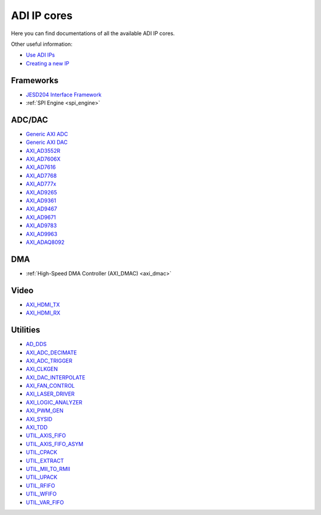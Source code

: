 .. _ip_cores:

ADI IP cores
===============================================================================

Here you can find documentations of all the available ADI IP cores.

Other useful information:

-  `Use ADI IPs`_
-  `Creating a new IP`_

Frameworks
-------------------------------------------------------------------------------

-  `JESD204 Interface Framework </resources/fpga/peripherals/jesd204>`__
-  :ref:`SPI Engine <spi_engine>`

ADC/DAC
-------------------------------------------------------------------------------

-  `Generic AXI ADC <axi_adc_ip>`__
-  `Generic AXI DAC <axi_dac_ip>`__
-  `AXI_AD3552R <axi_ad3552r>`__
-  `AXI_AD7606X <axi_ad7606x>`__
-  `AXI_AD7616 <axi_ad7616>`__
-  `AXI_AD7768 <ad7768>`__
-  `AXI_AD777x <ad777x>`__
-  `AXI_AD9265 <axi_ad9265>`__
-  `AXI_AD9361 <axi_ad9361>`__
-  `AXI_AD9467 <axi_ad9467>`__
-  `AXI_AD9671 <axi_ad9671>`__
-  `AXI_AD9783 <axi_ad9783>`__
-  `AXI_AD9963 <axi_ad9963>`__
-  `AXI_ADAQ8092 <adaq8092>`__

DMA
-------------------------------------------------------------------------------

-  :ref:`High-Speed DMA Controller (AXI_DMAC) <axi_dmac>`

Video
-------------------------------------------------------------------------------

-  `AXI_HDMI_TX <axi_hdmi_tx>`__
-  `AXI_HDMI_RX <axi_hdmi_rx>`__

Utilities
-------------------------------------------------------------------------------

-  `AD_DDS <dds>`__
-  `AXI_ADC_DECIMATE <axi_adc_decimate>`__
-  `AXI_ADC_TRIGGER <axi_adc_trigger>`__
-  `AXI_CLKGEN <axi_clkgen>`__
-  `AXI_DAC_INTERPOLATE <axi_dac_interpolate>`__
-  `AXI_FAN_CONTROL <axi_fan_control>`__
-  `AXI_LASER_DRIVER <axi_laser_driver>`__
-  `AXI_LOGIC_ANALYZER <axi_logic_analyzer>`__
-  `AXI_PWM_GEN <axi_pwm_gen>`__
-  `AXI_SYSID <axi_sysid>`__
-  `AXI_TDD <axi_tdd>`__
-  `UTIL_AXIS_FIFO <util_axis_fifo>`__
-  `UTIL_AXIS_FIFO_ASYM <util_axis_fifo_asym>`__
-  `UTIL_CPACK <util_cpack>`__
-  `UTIL_EXTRACT <util_extract>`__
-  `UTIL_MII_TO_RMII <util_mii_to_rmii>`__
-  `UTIL_UPACK <util_upack>`__
-  `UTIL_RFIFO <util_rfifo>`__
-  `UTIL_WFIFO <util_wfifo>`__
-  `UTIL_VAR_FIFO <util_var_fifo>`__

.. _Use ADI IPs: https://wiki.analog.com/resources/fpga/docs/hdl/use_adi_ips

.. _Creating a new IP: https://wiki.analog.com/resources/fpga/docs/hdl/creating_new_ip_guide
